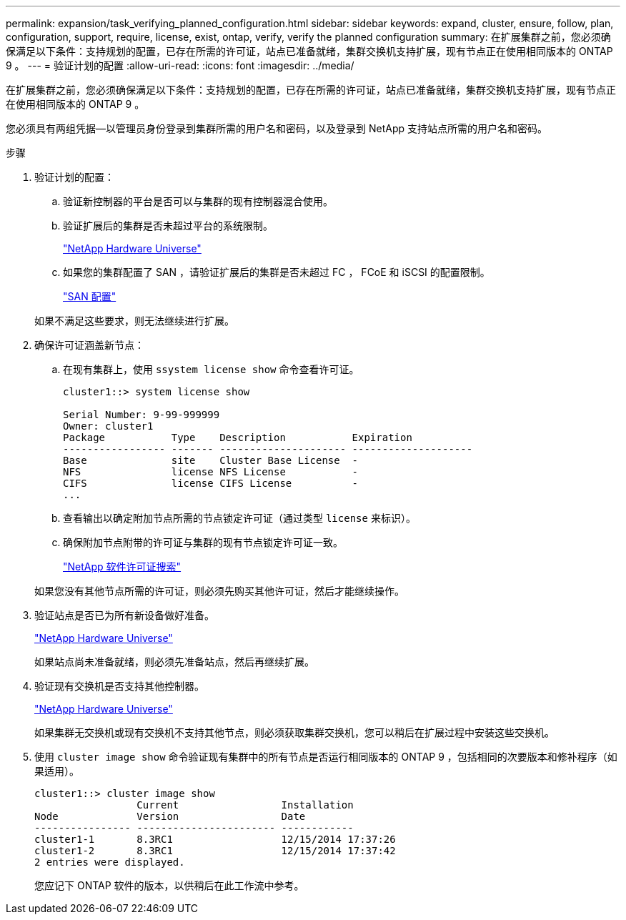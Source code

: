 ---
permalink: expansion/task_verifying_planned_configuration.html 
sidebar: sidebar 
keywords: expand, cluster, ensure, follow, plan, configuration, support, require, license, exist, ontap, verify, verify the planned configuration 
summary: 在扩展集群之前，您必须确保满足以下条件：支持规划的配置，已存在所需的许可证，站点已准备就绪，集群交换机支持扩展，现有节点正在使用相同版本的 ONTAP 9 。 
---
= 验证计划的配置
:allow-uri-read: 
:icons: font
:imagesdir: ../media/


[role="lead"]
在扩展集群之前，您必须确保满足以下条件：支持规划的配置，已存在所需的许可证，站点已准备就绪，集群交换机支持扩展，现有节点正在使用相同版本的 ONTAP 9 。

您必须具有两组凭据—以管理员身份登录到集群所需的用户名和密码，以及登录到 NetApp 支持站点所需的用户名和密码。

.步骤
. 验证计划的配置：
+
.. 验证新控制器的平台是否可以与集群的现有控制器混合使用。
.. 验证扩展后的集群是否未超过平台的系统限制。
+
https://hwu.netapp.com["NetApp Hardware Universe"^]

.. 如果您的集群配置了 SAN ，请验证扩展后的集群是否未超过 FC ， FCoE 和 iSCSI 的配置限制。
+
https://docs.netapp.com/us-en/ontap/san-config/index.html["SAN 配置"^]



+
如果不满足这些要求，则无法继续进行扩展。

. 确保许可证涵盖新节点：
+
.. 在现有集群上，使用 `ssystem license show` 命令查看许可证。
+
[listing]
----
cluster1::> system license show

Serial Number: 9-99-999999
Owner: cluster1
Package           Type    Description           Expiration
----------------- ------- --------------------- --------------------
Base              site    Cluster Base License  -
NFS               license NFS License           -
CIFS              license CIFS License          -
...
----
.. 查看输出以确定附加节点所需的节点锁定许可证（通过类型 `license` 来标识）。
.. 确保附加节点附带的许可证与集群的现有节点锁定许可证一致。
+
http://mysupport.netapp.com/licenses["NetApp 软件许可证搜索"^]



+
如果您没有其他节点所需的许可证，则必须先购买其他许可证，然后才能继续操作。

. 验证站点是否已为所有新设备做好准备。
+
https://hwu.netapp.com["NetApp Hardware Universe"^]

+
如果站点尚未准备就绪，则必须先准备站点，然后再继续扩展。

. 验证现有交换机是否支持其他控制器。
+
https://hwu.netapp.com["NetApp Hardware Universe"^]

+
如果集群无交换机或现有交换机不支持其他节点，则必须获取集群交换机，您可以稍后在扩展过程中安装这些交换机。

. 使用 `cluster image show` 命令验证现有集群中的所有节点是否运行相同版本的 ONTAP 9 ，包括相同的次要版本和修补程序（如果适用）。
+
[listing]
----
cluster1::> cluster image show
                 Current                 Installation
Node             Version                 Date
---------------- ----------------------- ------------
cluster1-1       8.3RC1                  12/15/2014 17:37:26
cluster1-2       8.3RC1                  12/15/2014 17:37:42
2 entries were displayed.
----
+
您应记下 ONTAP 软件的版本，以供稍后在此工作流中参考。



